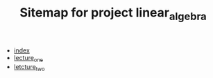 #+TITLE: Sitemap for project linear_algebra

- [[file:index.org][index]]
- [[file:lecture_one.org][lecture_one]]
- [[file:letcture_two.org][letcture_two]]